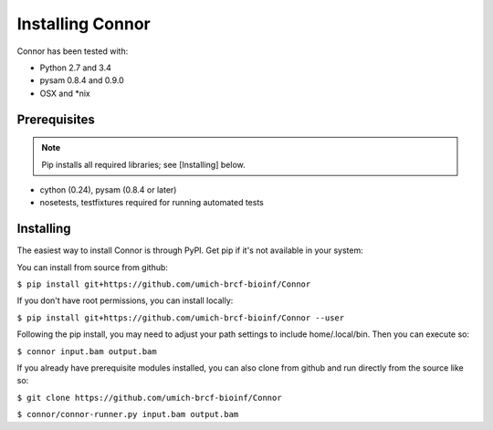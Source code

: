 Installing Connor
==================
Connor has been tested with:

* Python 2.7 and 3.4
* pysam 0.8.4 and 0.9.0
* OSX and \*nix

Prerequisites
-------------
.. note:: Pip installs all required libraries; see [Installing] below.

* cython (0.24), pysam (0.8.4 or later)
* nosetests, testfixtures required for running automated tests


Installing
----------
The easiest way to install Connor is through PyPI. Get pip if it's
not available in your system:

You can install from source from github:

``$ pip install git+https://github.com/umich-brcf-bioinf/Connor``

If you don't have root permissions, you can install locally:

``$ pip install git+https://github.com/umich-brcf-bioinf/Connor --user``

Following the pip install, you may need to adjust your path settings to include home/.local/bin. 
Then you can execute so:

``$ connor input.bam output.bam``

If you already have prerequisite modules installed, you can also clone from github and run directly from the source like so:

``$ git clone https://github.com/umich-brcf-bioinf/Connor``

``$ connor/connor-runner.py input.bam output.bam``

